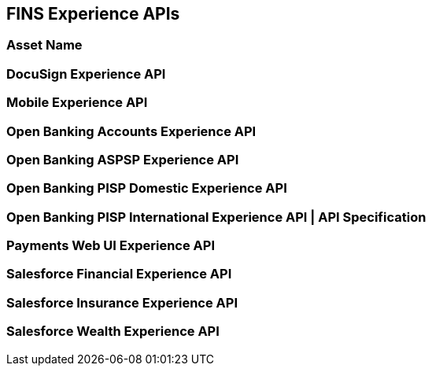 == FINS Experience APIs

=== Asset Name


=== DocuSign Experience API


=== Mobile Experience API


=== Open Banking Accounts Experience API


=== Open Banking ASPSP Experience API


=== Open Banking PISP Domestic Experience API


=== Open Banking PISP International Experience API | API Specification


=== Payments Web UI Experience API


=== Salesforce Financial Experience API


=== Salesforce Insurance Experience API


=== Salesforce Wealth Experience API
